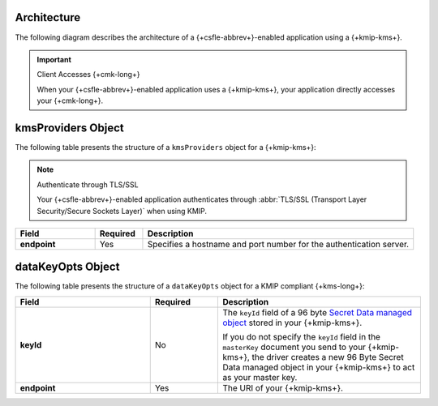 Architecture
````````````

The following diagram describes the architecture of a
{+csfle-abbrev+}-enabled application using a {+kmip-kms+}.

.. image:: /images/CSFLE_Data_Key_KMIP.png
   :alt: Diagram

.. important:: Client Accesses {+cmk-long+}

   When your {+csfle-abbrev+}-enabled application uses
   a {+kmip-kms+}, your application
   directly accesses your {+cmk-long+}.

kmsProviders Object
```````````````````

The following table presents the structure of a ``kmsProviders``
object for a {+kmip-kms+}:

.. note:: Authenticate through TLS/SSL

   Your {+csfle-abbrev+}-enabled application authenticates through 
   :abbr:`TLS/SSL (Transport Layer Security/Secure Sockets Layer)`
   when using KMIP. 

.. list-table::
   :header-rows: 1
   :stub-columns: 1
   :widths: 20 12 68
 
   * - Field
     - Required
     - Description

   * - endpoint
     - Yes
     - Specifies a hostname and port number for the authentication server.

.. _csfle-reference-kms-providers-kmip-datakeyopts:

dataKeyOpts Object
``````````````````

The following table presents the structure of a ``dataKeyOpts`` object
for a KMIP compliant {+kms-long+}:

.. list-table::
    :header-rows: 1
    :stub-columns: 1
    :widths: 30 15 45

    * - Field
      - Required
      - Description

    * - keyId
      - No
      - The ``keyId`` field of a 96 byte
        `Secret Data managed object <http://docs.oasis-open.org/kmip/spec/v1.4/os/kmip-spec-v1.4-os.html#_Toc490660780>`__
        stored in your {+kmip-kms+}.

        If you do not specify the ``keyId`` field in the ``masterKey`` document
        you send to your {+kmip-kms+}, the driver creates a new
        96 Byte Secret Data managed object in your {+kmip-kms+} to act as your
        master key.

    * - endpoint
      - Yes
      - The URI of your {+kmip-kms+}.
